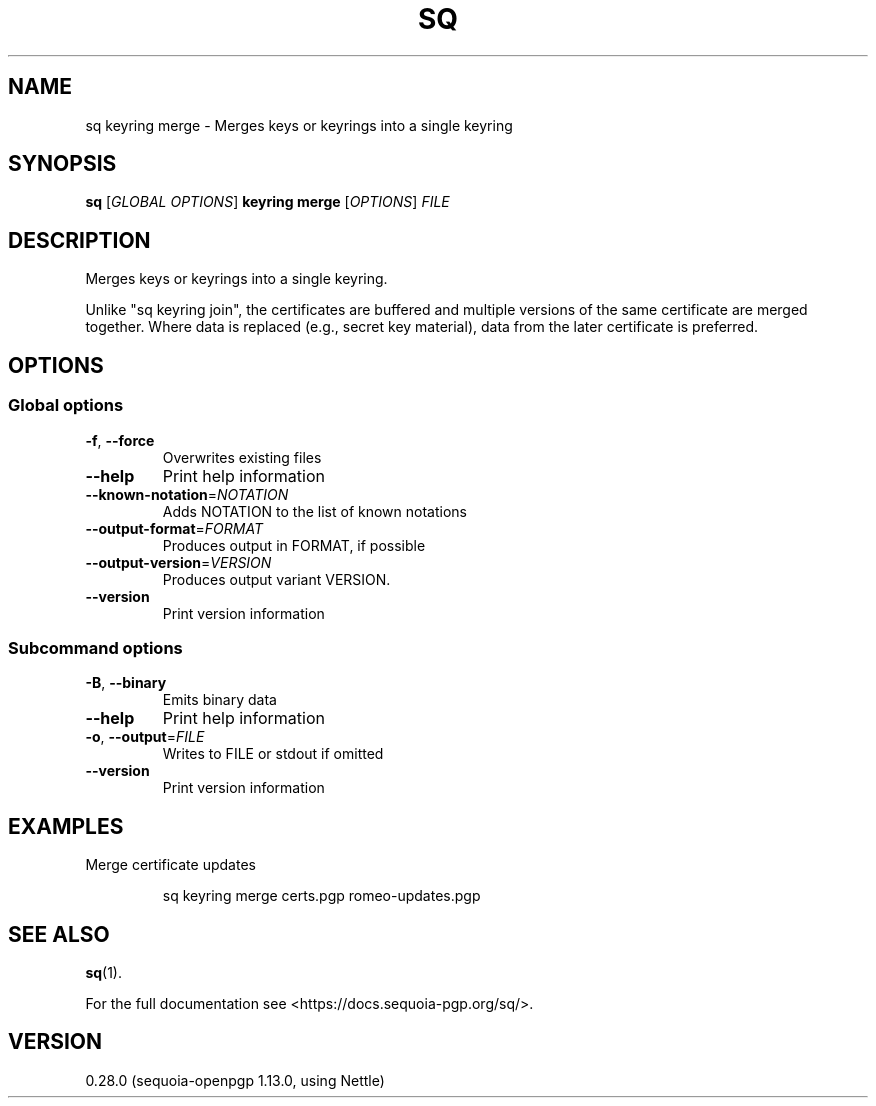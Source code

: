 .ie \n(.g .ds Aq \(aq
.el .ds Aq '
.TH SQ 1 0.28.0 Sequoia-PGP "User Commands"
.SH NAME
sq keyring merge \- Merges keys or keyrings into a single keyring
.SH SYNOPSIS
.br
\fBsq\fR [\fIGLOBAL OPTIONS\fR] \fBkeyring merge\fR [\fIOPTIONS\fR] \fIFILE\fR
.SH DESCRIPTION
Merges keys or keyrings into a single keyring.
.PP
Unlike "sq keyring join", the certificates are buffered and multiple
versions of the same certificate are merged together.  Where data is
replaced (e.g., secret key material), data from the later certificate
is preferred.
.PP


.SH OPTIONS
.SS "Global options"
.TP
\fB\-f\fR, \fB\-\-force\fR
Overwrites existing files
.TP
\fB\-\-help\fR
Print help information
.TP
\fB\-\-known\-notation\fR=\fINOTATION\fR
Adds NOTATION to the list of known notations
.TP
\fB\-\-output\-format\fR=\fIFORMAT\fR
Produces output in FORMAT, if possible
.TP
\fB\-\-output\-version\fR=\fIVERSION\fR
Produces output variant VERSION.
.TP
\fB\-\-version\fR
Print version information
.SS "Subcommand options"
.TP
\fB\-B\fR, \fB\-\-binary\fR
Emits binary data
.TP
\fB\-\-help\fR
Print help information
.TP
\fB\-o\fR, \fB\-\-output\fR=\fIFILE\fR
Writes to FILE or stdout if omitted
.TP
\fB\-\-version\fR
Print version information
.SH EXAMPLES
.PP

.PP
Merge certificate updates
.PP
.nf
.RS
sq keyring merge certs.pgp romeo\-updates.pgp
.RE
.fi
.SH "SEE ALSO"
.nh
\fBsq\fR(1).
.hy
.PP
For the full documentation see <https://docs.sequoia\-pgp.org/sq/>.
.SH VERSION
0.28.0 (sequoia\-openpgp 1.13.0, using Nettle)
